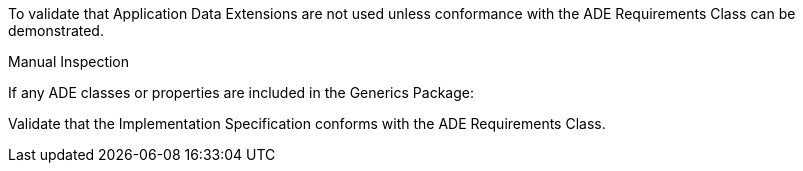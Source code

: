 [[ats_generics_ade_use]]
[requirement,type="abstracttest",label="/ats/generics/ade/use",subject='<<req_generics_ade_use,/req/generics/ade_use>>']
====
[.component,class=test-purpose]
--
To validate that Application Data Extensions are not used unless conformance with the ADE Requirements Class can be demonstrated.
--

[.component,class=test method type]
--
Manual Inspection
--

[.component,class=test method]
=====

[.component,class=step]
======
If any ADE classes or properties are included in the Generics Package:

[.component,class=step]
--
Validate that the Implementation Specification conforms with the ADE Requirements Class.
--
======
=====
====
